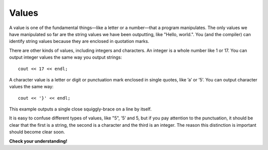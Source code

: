 Values
------

A value is one of the fundamental things—like a letter or a number—that
a program manipulates. The only values we have manipulated so far are
the string values we have been outputting, like "Hello, world.". You
(and the compiler) can identify string values because they are enclosed
in quotation marks.

There are other kinds of values, including integers and characters. An
integer is a whole number like 1 or 17. You can output integer values
the same way you output strings:

::

      cout << 17 << endl;

A character value is a letter or digit or punctuation mark enclosed in
single quotes, like ’a’ or ’5’. You can output character values the same
way:

::

      cout << '}' << endl;

This example outputs a single close squiggly-brace on a line by itself.

It is easy to confuse different types of values, like "5", ’5’ and 5,
but if you pay attention to the punctuation, it should be clear that the
first is a string, the second is a character and the third is an
integer. The reason this distinction is important should become clear
soon.

**Check your understanding!**

.. mchoice:: test_question_two_one
   :practice: T
   :answer_a: 1
   :answer_b: 2
   :answer_c: 3
   :correct: b
   :feedback_a: There is only one "endl", implying that only one new line is created.
   :feedback_b: Yes, the "endl" creates one new line. The first line will say 7, while the second will print 77.
   :feedback_c: In C++, you must make sure to say "endl" every time you'd like to create a new line.


   On how many separate lines will the 7's be printed?

   .. code-block:: cpp

    #include <iostream>
    using namespace std;

    int main ()
    {
      cout << 7 << endl;
      cout << 7;
      cout << 7;
    }

.. dragndrop:: dragndrop_two_two
    :feedback: Try again!
    :match_1:  1|||integer
    :match_2: "1"|||string
    :match_3: '1'|||character

    Match the value to its data type.

